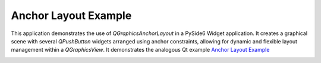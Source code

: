 Anchor Layout Example
=====================

This application demonstrates the use of `QGraphicsAnchorLayout` in a PySide6 Widget application.
It creates a graphical scene with several `QPushButton` widgets arranged using anchor constraints,
allowing for dynamic and flexible layout management within a `QGraphicsView`. It demonstrates
the analogous Qt example
`Anchor Layout Example <https://doc.qt.io/qt-6.2/qtwidgets-graphicsview-anchorlayout-example.html>`_

.. image:: anchorlayout.webp
    :width: 400
    :alt: anchorlayout screenshot
